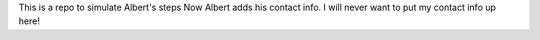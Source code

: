 This is a repo to simulate Albert's steps
Now Albert adds his contact info. I will never want to put my contact info up here!
